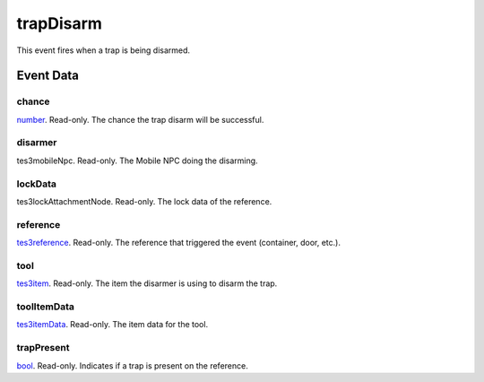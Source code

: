 trapDisarm
====================================================================================================

This event fires when a trap is being disarmed.

Event Data
----------------------------------------------------------------------------------------------------

chance
~~~~~~~~~~~~~~~~~~~~~~~~~~~~~~~~~~~~~~~~~~~~~~~~~~~~~~~~~~~~~~~~~~~~~~~~~~~~~~~~~~~~~~~~~~~~~~~~~~~~

`number`_. Read-only. The chance the trap disarm will be successful.

disarmer
~~~~~~~~~~~~~~~~~~~~~~~~~~~~~~~~~~~~~~~~~~~~~~~~~~~~~~~~~~~~~~~~~~~~~~~~~~~~~~~~~~~~~~~~~~~~~~~~~~~~

tes3mobileNpc. Read-only. The Mobile NPC doing the disarming.

lockData
~~~~~~~~~~~~~~~~~~~~~~~~~~~~~~~~~~~~~~~~~~~~~~~~~~~~~~~~~~~~~~~~~~~~~~~~~~~~~~~~~~~~~~~~~~~~~~~~~~~~

tes3lockAttachmentNode. Read-only. The lock data of the reference.

reference
~~~~~~~~~~~~~~~~~~~~~~~~~~~~~~~~~~~~~~~~~~~~~~~~~~~~~~~~~~~~~~~~~~~~~~~~~~~~~~~~~~~~~~~~~~~~~~~~~~~~

`tes3reference`_. Read-only. The reference that triggered the event (container, door, etc.).

tool
~~~~~~~~~~~~~~~~~~~~~~~~~~~~~~~~~~~~~~~~~~~~~~~~~~~~~~~~~~~~~~~~~~~~~~~~~~~~~~~~~~~~~~~~~~~~~~~~~~~~

`tes3item`_. Read-only. The item the disarmer is using to disarm the trap.

toolItemData
~~~~~~~~~~~~~~~~~~~~~~~~~~~~~~~~~~~~~~~~~~~~~~~~~~~~~~~~~~~~~~~~~~~~~~~~~~~~~~~~~~~~~~~~~~~~~~~~~~~~

`tes3itemData`_. Read-only. The item data for the tool.

trapPresent
~~~~~~~~~~~~~~~~~~~~~~~~~~~~~~~~~~~~~~~~~~~~~~~~~~~~~~~~~~~~~~~~~~~~~~~~~~~~~~~~~~~~~~~~~~~~~~~~~~~~

`bool`_. Read-only. Indicates if a trap is present on the reference.

.. _`bool`: ../../lua/type/boolean.html
.. _`number`: ../../lua/type/number.html
.. _`tes3item`: ../../lua/type/tes3item.html
.. _`tes3itemData`: ../../lua/type/tes3itemData.html
.. _`tes3reference`: ../../lua/type/tes3reference.html
